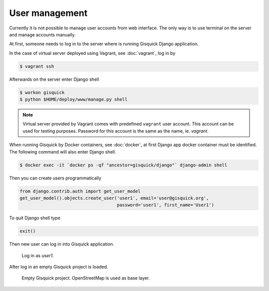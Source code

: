 User management
===============

Currently it is not possible to manage user accounts from web
interface. The only way is to use terminal on the server and manage
accounts manually.

At first, someone needs to log in to the server where is running
Gisquick Django application.

In the case of virtual server deployed using Vagrant, see
:doc:`vagrant`, log in by

.. code-block:: bash

   $ vagrant ssh

Afterwards on the server enter Django shell

.. code-block:: bash

   $ workon gisquick
   $ python $HOME/deploy/www/manage.py shell

.. _vagrant-user:
   
.. note:: Virtual server provided by Vagrant comes with predefined
   ``vagrant`` user account. This account can be used for testing
   purposes. Password for this account is the same as the name,
   ie. *vagrant*.
                
When running Gisquick by Docker containers, see :doc:`docker`, at
first Django app docker container must be identified. The following
command will also enter Django shell.

.. code-block:: bash
                
   $ docker exec -it `docker ps -qf "ancestor=gisquick/django"` django-admin shell

Then you can create users programmatically

.. code-block:: python
                
   from django.contrib.auth import get_user_model
   get_user_model().objects.create_user('user1', email='user@gisquick.org',
                                        password='user1', first_name='User1')

To quit Django shell type

.. code-block:: python

   exit()

Then new user can log in into Gisquick application.

.. figure:: ../img/installation/login-screen.png

   Log in as *user1*.

After log in an empty Gisquick project is loaded. 

.. figure:: ../img/installation/empty-project.png

   Empty Gisquick project. OpenStreetMap is used as base layer.

